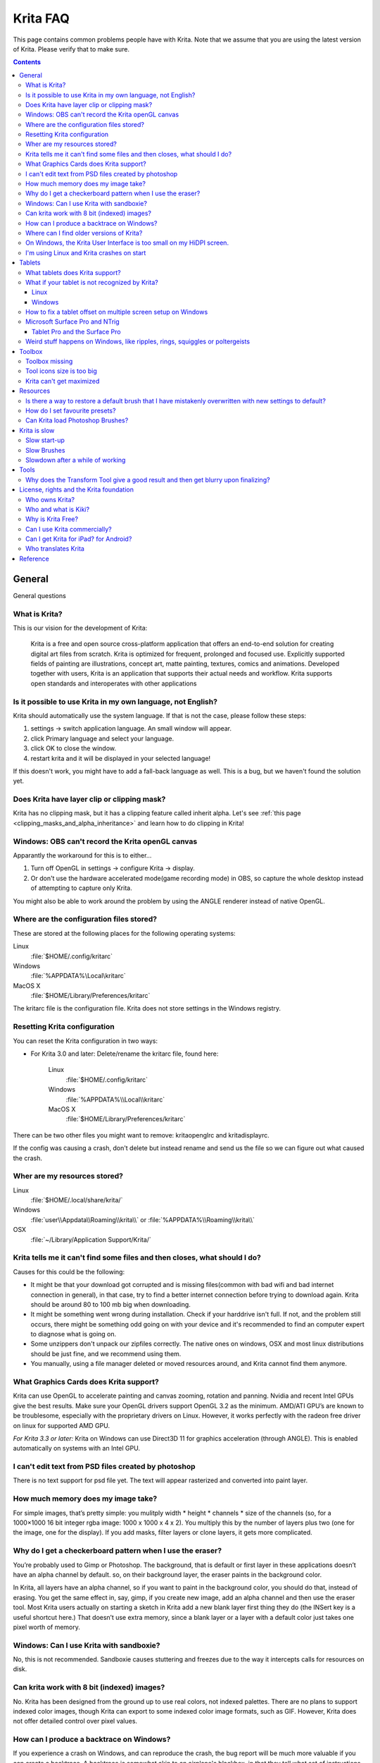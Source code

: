 .. meta::
   :description:
        Frequently asked Krita Questions.

.. metadata-placeholder

   :authors: - Scott Petrovic
             - Wolthera van Hövell tot Westerflier <griffinvalley@gmail.com>
             - Raghavendra Kamath <raghavendr.raghu@gmail.com>
             - Boudewijn Rempt <boud@valdyas.org>
             - Alvin Wong
             - Dmitry Kazakov
             - Timothée Giet
             - Tokiedian
             - Nmaghfurusman
   :license: GNU free documentation license 1.3 or later.

.. index:: FAQ, Frequently Asked Questions
.. _faq:
.. _KritaFAQ:


#########
Krita FAQ
#########

This page contains common problems people have with Krita. Note that we assume that you are using the latest version of Krita. Please verify that to make sure.

.. contents::

General
=======

General questions

What is Krita?
--------------

This is our vision for the development of Krita:

    Krita is a free and open source cross-platform application that offers an end-to-end solution for creating digital art files from scratch. Krita is optimized for frequent, prolonged and focused use.
    Explicitly supported fields of painting are illustrations, concept art, matte painting, textures, comics and animations.
    Developed together with users, Krita is an application that supports their actual needs and workflow. Krita supports open standards and interoperates with other applications

Is it possible to use Krita in my own language, not English?
------------------------------------------------------------

Krita should automatically use the system language. If that is not the case, please follow these steps:

#. settings → switch application language. An small window will appear.
#. click Primary language and select your language.
#. click OK to close the window.
#. restart krita and it will be displayed in your selected language!

If this doesn't work, you might have to add a fall-back language as well. This is a bug, but we haven't found the solution yet.

Does Krita have layer clip or clipping mask?
--------------------------------------------

Krita has no clipping mask, but it has a clipping feature called
inherit alpha. Let's see :ref:`this page <clipping_masks_and_alpha_inheritance>` and learn how to do
clipping in Krita!

Windows: OBS can't record the Krita openGL canvas
-------------------------------------------------

Apparantly the workaround for this is to either...

#. Turn off OpenGL in settings → configure Krita → display.
#. Or don't use the hardware accelerated mode(game recording mode) in
   OBS, so capture the whole desktop instead of attempting to capture
   only Krita.

You might also be able to work around the problem by using the ANGLE renderer instead of native OpenGL.

Where are the configuration files stored?
-----------------------------------------

These are stored at the following places for the following operating
systems:

Linux
    :file:`$HOME/.config/kritarc`
Windows
    :file:`%APPDATA%\Local\kritarc`
MacOS X
    :file:`$HOME/Library/Preferences/kritarc`

The kritarc file is the configuration file. Krita does not store settings in the Windows registry.

Resetting Krita configuration
-----------------------------

You can reset the Krita configuration in two ways:

-  For Krita 3.0 and later: Delete/rename the kritarc file, found here:

    Linux
        :file:`$HOME/.config/kritarc`
    Windows
        :file:`%APPDATA%\\Local\\kritarc`
    MacOS X
        :file:`$HOME/Library/Preferences/kritarc`

There can be two other files you might want to remove: kritaopenglrc and
kritadisplayrc.

If the config was causing a crash, don't delete but instead rename and
send us the file so we can figure out what caused the crash.

Wher are my resources stored?
-------------------------------------------------------------------

Linux
    :file:`$HOME/.local/share/krita/`
Windows
    :file:`user\\Appdata\\Roaming\\krita\\` or :file:`%APPDATA%\\Roaming\\krita\\`
OSX
    :file:`~/Library/Application Support/Krita/`


Krita tells me it can't find some files and then closes, what should I do?
--------------------------------------------------------------------------

Causes for this could be the following:

-  It might be that your download got corrupted and is missing
   files(common with bad wifi and bad internet connection in general),
   in that case, try to find a better internet connection before trying
   to download again. Krita should be around 80 to 100 mb big when
   downloading.
-  It might be something went wrong during installation. Check if your
   harddrive isn't full. If not, and the problem still occurs, there
   might be something odd going on with your device and it's recommended
   to find an computer expert to diagnose what is going on.
-  Some unzippers don't unpack our zipfiles correctly. The native ones
   on windows, OSX and most linux distributions should be just fine, and
   we recommend using them.
-  You manually, using a file manager deleted or moved resources around, and Krita cannot find them anymore.

What Graphics Cards does Krita support?
---------------------------------------

Krita can use OpenGL to accelerate painting and canvas zooming, rotation
and panning. Nvidia and recent Intel GPUs give the best results. Make
sure your OpenGL drivers support OpenGL 3.2 as the minimum. AMD/ATI
GPU’s are known to be troublesome, especially with the proprietary
drivers on Linux. However, it works perfectly with the radeon free
driver on linux for supported AMD GPU.

*For Krita 3.3 or later:* Krita on Windows can use Direct3D 11 for
graphics acceleration (through ANGLE). This is enabled automatically on systems with an Intel GPU.

I can't edit text from PSD files created by photoshop
-----------------------------------------------------

There is no text support for psd file yet. The text will appear
rasterized and converted into paint layer.

How much memory does my image take?
-----------------------------------

For simple images, that’s pretty simple: you mulitply width \* height \*
channels \* size of the channels (so, for a 1000×1000 16 bit integer
rgba image: 1000 x 1000 x 4 x 2). You multiply this by the number of
layers plus two (one for the image, one for the display). If you add
masks, filter layers or clone layers, it gets more complicated.

Why do I get a checkerboard pattern when I use the eraser?
----------------------------------------------------------

You’re probably used to Gimp or Photoshop. The background, that is
default or first layer in these applications doesn’t have an alpha
channel by default. so, on their background layer, the eraser paints in
the background color.

In Krita, all layers have an alpha channel, so if you want to paint in
the background color, you should do that, instead of erasing. You get
the same effect in, say, gimp, if you create new image, add an alpha
channel and then use the eraser tool. Most Krita users actually on
starting a sketch in Krita add a new blank layer first thing they do
(the INSert key is a useful shortcut here.) That doesn’t use extra
memory, since a blank layer or a layer with a default color just takes
one pixel worth of memory.

Windows: Can I use Krita with sandboxie?
----------------------------------------

No, this is not recommended. Sandboxie causes stuttering and freezes due
to the way it intercepts calls for resources on disk.

Can krita work with 8 bit (indexed) images?
-------------------------------------------

No. Krita has been designed from the ground up to use real colors, not
indexed palettes. There are no plans to support indexed color images,
though Krita can export to some indexed color image formats, such as
GIF. However, Krita does not offer detailed control over pixel values.


How can I produce a backtrace on Windows?
-----------------------------------------

.. seealso::

    :ref:`Dr. Mingw debugger <dr_minw>`

If you experience a crash on Windows, and can reproduce the crash, the
bug report will be much more valuable if you can create a backtrace. A
backtrace is somewhat akin to an airplane's blackbox, in that they tell
what set of instructions your computer was running when it was
crashing(where the crash happened), making it very useful to figure out
why the crash happened.


The :ref:`Dr. Mingw debugger <dr_minw>` is bundled with Krita. Please visit the page :ref:`Dr. Mingw debugger <dr_minw>` for instructions on getting a backtrace with it.


Where can I find older versions of Krita?
-----------------------------------------

All older versions of Krita that are still available can be found here:

-  `Very old builds <http://download.kde.org/Attic/krita>`_

On Windows, the Krita User Interface is too small on my HiDPI screen.
---------------------------------------------------------------------

If you're using Windows, you can set the display scaling to1 150% or
200%, and enable the experimental HiDPI support in the config:

-  On the menu, select :menuselection:`Settings --> Configure Krita`
-  Switch to :guilabel:`Window`
-  Check :guilabel:`Enable Hi-DPI support`
-  Restart Krita

You can also run change the toolbox icon size by right-clicking on the toolbox and selecting a size.


I'm using Linux and Krita crashes on start
------------------------------------------

If you also see somethine like “QIODevice::seek: Invalid pos: -18” on
the command line, it's quite likely that at one point you had the Deepin
file manager installed. That comes with some qimageio plugins that are
completely and utterly broken. Krita's reference images docker scans
your Pictures folder on startup, and if your Pictures folder. It reads
the images using Qt's QImageIO class, which loads that Deepin plugin.
`The issue is reported to Deepin <https://github.com/linuxdeepin/deepin-image-viewer/issues/2>`_, but the
Deepin developers don't seem convinced that it makes sense to check
whether there are any bytes to read, before reading the bytes.

Tablets
=======

What tablets does Krita support?
--------------------------------

Krita isn’t much fun without a pressure sensitive tablet. If the tablet
has been properly configured, Krita should work out of the box. 

On Windows, you need to either install the wintab drivers for your tablet,
or enable the Windows 8 Pointer API option in Krita's settings.

You can find a community curated list of tablets supported by
krita :ref:`here <list_supported_tablets>`.

If you're looking for information about tablets like the iPad or Android
tablets, look :ref:`here <krita_android>`.


What if your tablet is not recognized by Krita?
-----------------------------------------------

Linux
~~~~~

We would like to see the full output of the following commands:

#. ``lsmod``
#. ``xinput``
#. ``xinput list-props`` (id can be fetched from the item 2)
#. Get the log of the tablet events (if applicable):

   #. Open a console application (e.g. Konsole on KDE)
   #. Set the amount of scrollback to 'unlimited' (for :program:`Konsole`: :menuselection:`Settings
      --> Edit Current Profile --> Scrolling --> Unlimited Scrollback`)
   #. Start Krita by typing 'krita' and create any document :)
   #. Press :kbd:`Ctrl + Shift + T`, you will see a message box telling the logging
      is started
   #. Try to reproduce your problem
   #. The console is now filled with the log. Attach it to a bug report
      or paste using services like paste.kde.org

#. Attach all this data to a bugreport using public paste services like
   paste.kde.org

Windows
~~~~~~~

First check whether your tablet's driver is correctly installed. Often,
a driver update or a Windows update or the installation of Razer gaming
mouse driver breaks tablets.

Thencheck whether switching to the Windows 8 Pointer API makes a
difference: Settings/Configure Krita/Tablet.

Then, if you still have problems with Windows and your tablet, we cannot
help you without a tablet log.

#. Install
   `DebugView <http://technet.microsoft.com/en-us/sysinternals/bb896647.aspx>`_
   from the official Microsoft site
#. Start :program:`DebugView`
#. Start :program:`Krita`
#. Press :kbd:`Ctrl + Shift + T`, you will see a message box telling the logging is
   started
#. Try to reproduce your problem
#. Go back to DebugView and save its output to a file. Attach this file
   to a bug report or paste using services like paste.kde.org.

However, in 100% of the cases where Windows users have reported that their tablet
didn't work over the past five years the problem has been a buggy driver or
a broken driver installation and not a bug in Krita.
   
   
How to fix a tablet offset on multiple screen setup on Windows
--------------------------------------------------------------

If you see that your tablet pointer has an offset when working with
Krita canvas, it might be highly probable, that Krita got incorrect
screen resolution from the system. That problem happens mostly when an
external monitor is present and when either of monitor or a tablet was
connected after the system boot.

Now there is a simple solution to fix this data manually.

#. Lay you stylus aside
#. Start Krita without using a stylus, that is using a mouse or a
   keyboard
#. Press Shift key and hold it
#. Touch a tablet with your stylus so Krita would recognize it

You will see a special dialog asking for real screen resolution. Choose
the correct value or enter it manually and press OK.

If you have a dual monitor setup and only the top half of the screen is
reachable, you might have to enter the total width of both screens plus
the double height of your monitor in this field.

If this didn't work, and if you have a Wacom tablet, an offset in the
canvas can be caused by a faulty Wacom preference file which is not
removed or replaced by reinstalling the drivers.

To fix it, use the “Wacom Tablet Preference File Utility” to clear all
the preferences. This should allow Krita to detect the correct settings
automatically.

.. warning::
    this will reset your tablets configuration so you will need to recalibrate/reconfigure it.

*For Krita 3.3 or later:* You can try to :ref:`enable “Windows 8+ Pointer Input” <tablet_settings>`, but some features might not work with it.

Microsoft Surface Pro and NTrig
-------------------------------

Krita 3.3.0 and later supports the Windows Pointer API (Windows Ink) natively.
Your Surface Pro or other n-trig enabled pen tablet should work out of
the box with Krita after you enable Windows Ink in Settings/Configure
Krita/Tablet.

Tablet Pro and the Surface Pro
~~~~~~~~~~~~~~~~~~~~~~~~~~~~~~

Unlike Wacom's Companion, the Surface line of tablets doesn't have
working hardware buttons. Tablet Pro is a (non-free) utility that puts
virtual buttons on screen. Krita 3.1 (currently in beta) will have
predefined shortcut profiles to work with Tablet Pro.

http://tabletpro.net/

See http://www.youtube.com/watch?v=WKXZgYqC3tI for instructions.


Weird stuff happens on Windows, like ripples, rings, squiggles or poltergeists
------------------------------------------------------------------------------

Windows comes with a lot of settings to make it work with a pen. Al
these settings are annoying. This tool can help to set the settings
correctly if you're using a tablet:

https://github.com/saveenr/Fix_My_Pen/releases

Toolbox
=======

Toolbox missing
---------------

You either reset the workspace by pressing the right most button on the
toolbar, the workspace switcher, and clicking a workspace from the list.

Or right-click on any docker titlebar or open space in any toolbar, and
select Toolbox. It's the first option.

Or check the Settings menu, it's got lots of interesting stuff, then go
to the Dockers menu and select toolbox.

Tool icons size is too big
--------------------------

Right click the toolbox to set the size.

Krita can't get maximized
-------------------------

This happens when your dockers are placed in such a way that the window cannot
be made less high. Rearrange your workspace.

Resources
=========

Is there a way to restore a default brush that I have mistakenly overwritten with new settings to default?
----------------------------------------------------------------------------------------------------------

Yes. First go to the resource folder, which is

Linux
    :file:`$HOME/.local/share/krita/`
Windows
    :file:`user\\Appdata\\Roaming\\krita\\` or :file:`%APPDATA%\\Roaming\\krita\\`
OSX
    :file:`~/Library/Application Support/Krita/`

You can easily do this by going into :menuselection:`settings --> manage resources --> open resource folder`.

Then go into the paintoppressets folder and remove the latest created
file that you made of your preset.

Then go back to the resources folder and edit the blacklist file to
remove the previous paintop preset so Krita will load it. (Yes, it is a
bit of a convoluted system, but at the least you don't lose your
brushes)

How do I set favourite presets?
-------------------------------

Right-click a brush in the brush docker and assign it a tag. Then when
clicking the lower-right settings icon you can pick you tag.

Can Krita load Photoshop Brushes?
---------------------------------

Yes, but there are limitations. You can load ABR files by using the Add
Brush button in the predefined brush tab in the brush editor. Since
Adobe hasn’t disclosed the file format specification, we depend on
reverse-engineering to figure out what to load, and currently that’s
limited to basic features.

Krita is slow
=============

There is a myriad of reasons why this might be. Below is a short
checklist.

-  Something else is hogging the cpu.
-  You are running Windows, and have 3rdparty security software like
   sandboxie or total defender installed
-  you are working on images that are too big for your hardware
   (dimensions, channel depth or number of layers)
-  you do not have canvas acceleration enabled

Please also check this page: https://phabricator.kde.org/T7199

Slow start-up
-------------

You probably have too many resources installed. Deactivate some bundles
under settings → manage resources

If you're using Windows and the portable zip file, Windows will scan all
files everytime you start Krita. That takes ages. Either use the
installer or tell Microsoft Security Essentials to make an exception for
Krita.

Slow Brushes
------------

-  Check if you accidentally turned on the stabilizer in the tool
   options docker.
-  Try another display filter like trilinear. settings → configure Krita
   → display
-  Try a lower channel depth than 16-bit.
-  For NVidia, try a 16-bit floating point color space.
-  For AMD (Krita 2.9.10 and above), turn off the vector optimizations
   that are broken on AMD CPUs. settings → configure Krita → performance
-  It's a fairly memory hungry program, so 2GB of ram is the minimum,
   and 4 gig is the preferable minimum.
-  Check that not something else is hogging your CPU
-  Check that Instant Preview is enabled if you're using bigger brushes
   (for very small brushes, disabled)
-  Set brush precision to 3 or auto
-  Use a larger value for brush spacing
-  If all of this fails, record a video and post a link and description
   on the Krita forum.
-  check whether opengl is enabled, and if it isn't, enable it, or if it
   is, and you'r on windows, try the Angle renderer. Or disable it.

Slowdown after a while of working
---------------------------------

Once you have the slowdown, click on the image-dimensions in the status
bar. It will tell you how much Krita is using, and if it's hit the
limit, whether it's started swapping. Swapping can slow down a program a
lot, so either work on smaller images or turn up the maximum amount of
ram in settings → configure Krita → performance

Tools
=====

Why does the Transform Tool give a good result and then get blurry upon finalizing?
-----------------------------------------------------------------------------------

The transform tool makes a preview that you edit before computing the
finalized version. As this preview is using the screen resolution rather
than the image resolution, it may feel that the result is blurry
compared to the preview. See
https://forum.kde.org/viewtopic.php?f=139&t=127269 for more info.


License, rights and the Krita foundation
========================================

Who owns Krita?
---------------

The Stichting Krita Foundation owns the Krita trademark. The copyright on the source code is owned by everyone who has worked on the source code.

Who and what is Kiki?
---------------------

Kiki is a cybersquirrel. She’s our mascot and has been designed by Tyson Tan.
We choose a squirrel when we discovered that ‘krita’ is the Albanian
word for Squirrel.

Why is Krita Free?
------------------

Krita is developed as `free software <http://www.gnu.org/>`_ within the
KDE community. We believe that good tools should be available for all
artists. You can also buy Krita on the Windows Store if you want to
support Krita's development or want to have automatic updates to newer
versions.

Can I use Krita commercially?
-----------------------------

Yes. What you create with Krita is your sole property. You own your work
and can license your art however you want. Krita’s GPL license applies
to Krita’s source code. Krita can be used commercially by artists for
any purpose, by studios to make concept art, textures, or vfx, by game
artists to work on commercial games, by scientists for research, and by
students in educational institutions.

If you modify Krita itself, and distribute the result, you have to share
your modifications with us. Krita’s GNU GPL license guarantees you this
freedom. Nobody is ever permitted to take it away.

.. _krita_android:
.. _krita_ios:

Can I get Krita for iPad? for Android?
--------------------------------------

Not at this point in time.

Who translates Krita
--------------------

Krita is a `KDE application <http://www.kde.org/>`__ — and proud of it!
That means that Krita’s translations are done by `KDE localization
teams <http://i18n.kde.org/>`__. If you want to help out, join the team
for your language! There is another way you can help out making Krita
look good in any language, and that is join the development team and fix
issues within the code that make Krita harder to translate.

Reference
=========

https://answers.launchpad.net/krita-ru/+faqs
